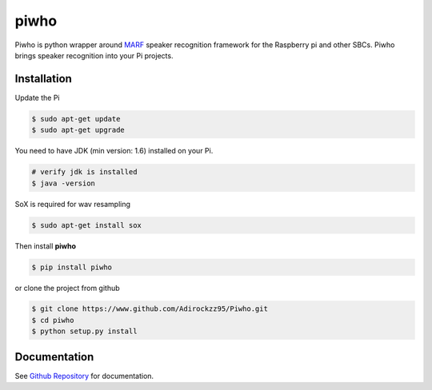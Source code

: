 piwho
=====

Piwho is python wrapper around `MARF <http://marf.sourceforge.net/>`__
speaker recognition framework for the Raspberry pi and other SBCs. Piwho
brings speaker recognition into your Pi projects.


Installation
------------

Update the Pi

.. code:: bash

    $ sudo apt-get update
    $ sudo apt-get upgrade

You need to have JDK (min version: 1.6) installed on your Pi.

.. code:: bash

    # verify jdk is installed
    $ java -version

SoX is required for wav resampling

.. code:: bash

    $ sudo apt-get install sox

Then install **piwho**

.. code:: bash

    $ pip install piwho

or clone the project from github

.. code:: bash

    $ git clone https://www.github.com/Adirockzz95/Piwho.git
    $ cd piwho
    $ python setup.py install

Documentation
-------------
See `Github Repository <https://www.github.com/Adirockzz95/Piwho/>`__ for documentation.

